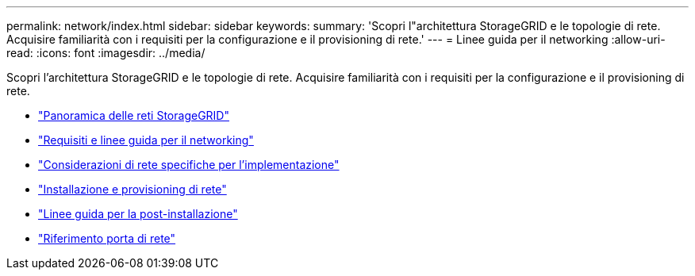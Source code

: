 ---
permalink: network/index.html 
sidebar: sidebar 
keywords:  
summary: 'Scopri l"architettura StorageGRID e le topologie di rete. Acquisire familiarità con i requisiti per la configurazione e il provisioning di rete.' 
---
= Linee guida per il networking
:allow-uri-read: 
:icons: font
:imagesdir: ../media/


[role="lead"]
Scopri l'architettura StorageGRID e le topologie di rete. Acquisire familiarità con i requisiti per la configurazione e il provisioning di rete.

* link:storagegrid-networking-overview.html["Panoramica delle reti StorageGRID"]
* link:networking-requirements-and-guidelines.html["Requisiti e linee guida per il networking"]
* link:deployment-specific-networking-requirements.html["Considerazioni di rete specifiche per l'implementazione"]
* link:network-installation-and-provisioning.html["Installazione e provisioning di rete"]
* link:post-installation-guidelines.html["Linee guida per la post-installazione"]
* link:network-port-reference.html["Riferimento porta di rete"]

